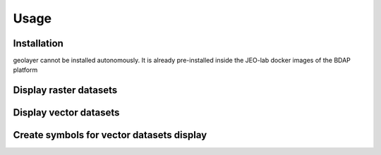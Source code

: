 Usage
=====

.. _installation:

Installation
------------

geolayer cannot be installed autonomously. It is already pre-installed inside the JEO-lab docker images of the BDAP platform


Display raster datasets
-----------------------


Display vector datasets
-----------------------


Create symbols for vector datasets display
------------------------------------------

